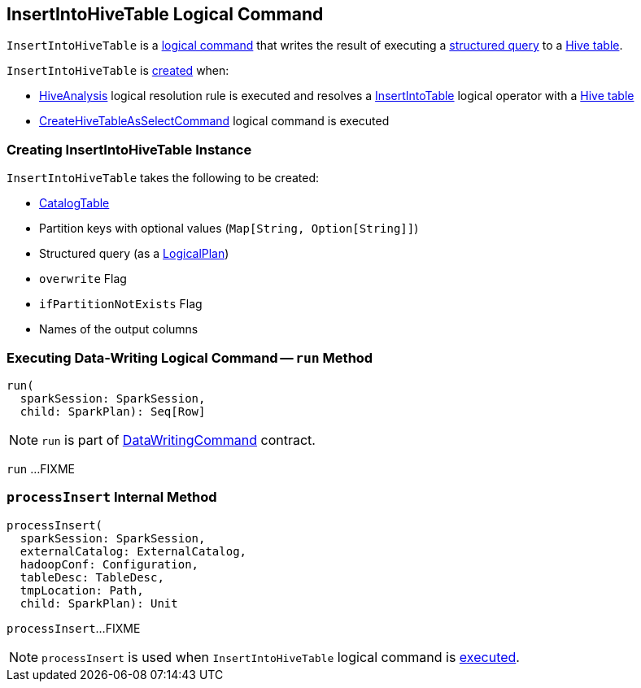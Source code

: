 == [[InsertIntoHiveTable]] InsertIntoHiveTable Logical Command

`InsertIntoHiveTable` is a link:SaveAsHiveFile.adoc[logical command] that writes the result of executing a <<query, structured query>> to a <<table, Hive table>>.

`InsertIntoHiveTable` is <<creating-instance, created>> when:

* link:HiveAnalysis.adoc[HiveAnalysis] logical resolution rule is executed and resolves a link:../InsertIntoTable.adoc[InsertIntoTable] logical operator with a link:HiveTableRelation.adoc[Hive table]

* link:CreateHiveTableAsSelectCommand.adoc[CreateHiveTableAsSelectCommand] logical command is executed

=== [[creating-instance]] Creating InsertIntoHiveTable Instance

`InsertIntoHiveTable` takes the following to be created:

* [[table]] link:../spark-sql-CatalogTable.adoc[CatalogTable]
* [[partition]] Partition keys with optional values (`Map[String, Option[String]]`)
* [[query]] Structured query (as a link:../spark-sql-LogicalPlan.adoc[LogicalPlan])
* [[overwrite]] `overwrite` Flag
* [[ifPartitionNotExists]] `ifPartitionNotExists` Flag
* [[outputColumnNames]] Names of the output columns

=== [[run]] Executing Data-Writing Logical Command -- `run` Method

[source, scala]
----
run(
  sparkSession: SparkSession,
  child: SparkPlan): Seq[Row]
----

NOTE: `run` is part of link:../spark-sql-LogicalPlan-DataWritingCommand.adoc#run[DataWritingCommand] contract.

`run` ...FIXME

=== [[processInsert]] `processInsert` Internal Method

[source, scala]
----
processInsert(
  sparkSession: SparkSession,
  externalCatalog: ExternalCatalog,
  hadoopConf: Configuration,
  tableDesc: TableDesc,
  tmpLocation: Path,
  child: SparkPlan): Unit
----

`processInsert`...FIXME

NOTE: `processInsert` is used when `InsertIntoHiveTable` logical command is <<run, executed>>.
